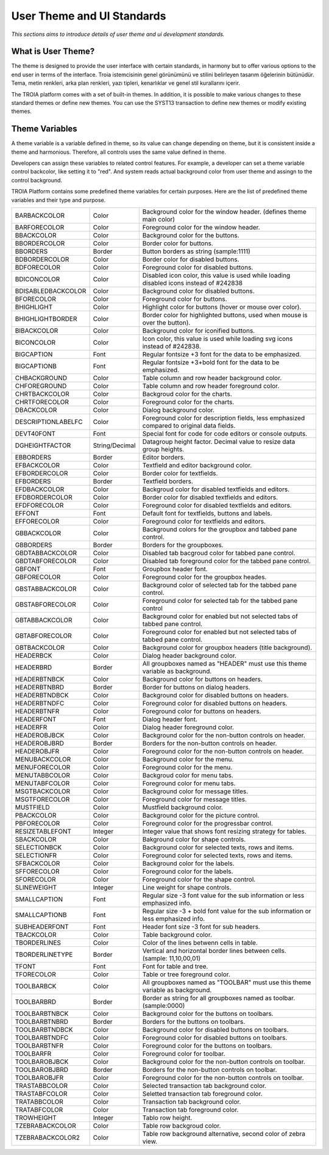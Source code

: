 

===========================
User Theme and UI Standards
===========================

*This sections aims to introduce details of user theme and ui development standards.*

What is User Theme?
--------------------

The theme is designed to provide the user interface with certain standards, in harmony but to offer various options to the end user in terms of the interface. Troia istemcisinin genel görünümünü ve stilini belirleyen tasarım öğelerinin bütünüdür. Tema, metin renkleri, arka plan renkleri, yazı tipleri, kenarlıklar ve genel stil kurallarını içerir.

The TROIA platform comes with a set of built-in themes. In addition, it is possible to make various changes to these standard themes or define new themes. You can use the SYST13 transaction to define new themes or modify existing themes.


Theme Variables
--------------------

A theme variable is a variable defined in theme, so its value can change depending on theme, but it is consistent inside a theme and harmonious. Therefore, all controls uses the same value defined in theme.

Developers can assign these variables to related control features. For example, a developer can set a theme variable control backcolor, like setting it to "red". And system reads actual background color from user theme and assingn to the control background. 

TROIA Platform contains some predefined theme variables for certain purposes. Here are the list of predefined theme variables and their type and purpose.

+--------------------+----------------+----------------------------------------------------------------------------------------------------------+
| BARBACKCOLOR       | Color          | Background color for the window header. (defines theme main color)                                       |
+--------------------+----------------+----------------------------------------------------------------------------------------------------------+
| BARFORECOLOR       | Color          | Foreground color for the window header.                                                                  |
+--------------------+----------------+----------------------------------------------------------------------------------------------------------+
| BBACKCOLOR         | Color          | Background color for the buttons.                                                                        |
+--------------------+----------------+----------------------------------------------------------------------------------------------------------+
| BBORDERCOLOR       | Color          | Border color for buttons.                                                                                |
+--------------------+----------------+----------------------------------------------------------------------------------------------------------+
| BBORDERS           | Border         | Button borders as string (sample:1111)                                                                   |
+--------------------+----------------+----------------------------------------------------------------------------------------------------------+
| BDBORDERCOLOR      | Color          | Border color for disabled buttons.                                                                       |
+--------------------+----------------+----------------------------------------------------------------------------------------------------------+
| BDFORECOLOR        | Color          | Foreground color for disabled buttons.                                                                   |
+--------------------+----------------+----------------------------------------------------------------------------------------------------------+
| BDICONCOLOR        | Color          | Disabled icon color, this value is used while loading disabled icons instead of #242838                  |
+--------------------+----------------+----------------------------------------------------------------------------------------------------------+
| BDISABLEDBACKCOLOR | Color          | Background color for disabled buttons.                                                                   |
+--------------------+----------------+----------------------------------------------------------------------------------------------------------+
| BFORECOLOR         | Color          | Foreground color for buttons.                                                                            |
+--------------------+----------------+----------------------------------------------------------------------------------------------------------+
| BHIGHLIGHT         | Color          | Highlight color for buttons (hover or mouse over color).                                                 |
+--------------------+----------------+----------------------------------------------------------------------------------------------------------+
| BHIGHLIGHTBORDER   | Color          | Border color for highlighted buttons, used when mouse is over the button).                               |
+--------------------+----------------+----------------------------------------------------------------------------------------------------------+
| BIBACKCOLOR        | Color          | Background color for iconified buttons.                                                                  |
+--------------------+----------------+----------------------------------------------------------------------------------------------------------+
| BICONCOLOR         | Color          | Icon color, this value is used while loading svg icons instead of #242838.                               |
+--------------------+----------------+----------------------------------------------------------------------------------------------------------+
| BIGCAPTION         | Font           | Regular fontsize +3 font for the data to be emphasized.                                                  |
+--------------------+----------------+----------------------------------------------------------------------------------------------------------+
| BIGCAPTIONB        | Font           | Regular fontsize +3+bold font for the data to be emphasized.                                             |
+--------------------+----------------+----------------------------------------------------------------------------------------------------------+
| CHBACKGROUND       | Color          | Table column and row header background color.                                                            |
+--------------------+----------------+----------------------------------------------------------------------------------------------------------+
| CHFOREGROUND       | Color          | Table column and row header foreground color.                                                            |
+--------------------+----------------+----------------------------------------------------------------------------------------------------------+
| CHRTBACKCOLOR      | Color          | Backgroud color for the charts.                                                                          |
+--------------------+----------------+----------------------------------------------------------------------------------------------------------+
| CHRTFORECOLOR      | Color          | Foreground color for the charts.                                                                         |
+--------------------+----------------+----------------------------------------------------------------------------------------------------------+
| DBACKCOLOR         | Color          | Dialog background color.                                                                                 |
+--------------------+----------------+----------------------------------------------------------------------------------------------------------+
| DESCRIPTIONLABELFC | Color          | Foreground color for description fields, less emphasized compared to original data fields.               |
+--------------------+----------------+----------------------------------------------------------------------------------------------------------+
| DEVT40FONT         | Font           | Special font for code for code editors or console outputs.                                               |
+--------------------+----------------+----------------------------------------------------------------------------------------------------------+
| DGHEIGHTFACTOR     | String/Decimal | Datagroup height factor. Decimal value to resize data group heights.                                     |
+--------------------+----------------+----------------------------------------------------------------------------------------------------------+
| EBBORDERS          | Border         | Editor borders.                                                                                          |
+--------------------+----------------+----------------------------------------------------------------------------------------------------------+
| EFBACKCOLOR        | Color          | Textfield and editor background color.                                                                   |
+--------------------+----------------+----------------------------------------------------------------------------------------------------------+
| EFBORDERCOLOR      | Color          | Border color for textfields.                                                                             |
+--------------------+----------------+----------------------------------------------------------------------------------------------------------+
| EFBORDERS          | Border         | Textfield borders.                                                                                       |
+--------------------+----------------+----------------------------------------------------------------------------------------------------------+
| EFDBACKCOLOR       | Color          | Backgroud color for disabled textfields and editors.                                                     |
+--------------------+----------------+----------------------------------------------------------------------------------------------------------+
| EFDBORDERCOLOR     | Color          | Border color for disabled textfields and editors.                                                        |
+--------------------+----------------+----------------------------------------------------------------------------------------------------------+
| EFDFORECOLOR       | Color          | Foreground color for disabled textfields and editors.                                                    |
+--------------------+----------------+----------------------------------------------------------------------------------------------------------+
| EFFONT             | Font           | Default font for textfields, buttons and labels.                                                         |
+--------------------+----------------+----------------------------------------------------------------------------------------------------------+
| EFFORECOLOR        | Color          | Foreground color for textfields and editors.                                                             |
+--------------------+----------------+----------------------------------------------------------------------------------------------------------+
| GBBACKCOLOR        | Color          | Background colors for the groupbox and tabbed pane control.                                              |
+--------------------+----------------+----------------------------------------------------------------------------------------------------------+
| GBBORDERS          | Border         | Borders for the groupboxes.                                                                              |
+--------------------+----------------+----------------------------------------------------------------------------------------------------------+
| GBDTABBACKCOLOR    | Color          | Disabled tab bacgroud color for tabbed pane control.                                                     |
+--------------------+----------------+----------------------------------------------------------------------------------------------------------+
| GBDTABFORECOLOR    | Color          | Disabled tab foreground color for the tabbed pane control.                                               |
+--------------------+----------------+----------------------------------------------------------------------------------------------------------+
| GBFONT             | Font           | Groupbox header font.                                                                                    |
+--------------------+----------------+----------------------------------------------------------------------------------------------------------+
| GBFORECOLOR        | Color          | Foreground color for the groupbox heades.                                                                |
+--------------------+----------------+----------------------------------------------------------------------------------------------------------+
| GBSTABBACKCOLOR    | Color          | Background color of selected tab for the tabbed pane control.                                            |
+--------------------+----------------+----------------------------------------------------------------------------------------------------------+
| GBSTABFORECOLOR    | Color          | Foreground color for selected tab for the tabbed pane control                                            |
+--------------------+----------------+----------------------------------------------------------------------------------------------------------+
| GBTABBACKCOLOR     | Color          | Background color for enabled but not selected tabs of tabbed pane control.                               |
+--------------------+----------------+----------------------------------------------------------------------------------------------------------+
| GBTABFORECOLOR     | Color          | Foreground color for enabled but not selected tabs of tabbed pane control.                               |
+--------------------+----------------+----------------------------------------------------------------------------------------------------------+
| GBTBACKCOLOR       | Color          | Background color for groupbox headers (title background).                                                |
+--------------------+----------------+----------------------------------------------------------------------------------------------------------+
| HEADERBCK          | Color          | Dialog header background color.                                                                          |
+--------------------+----------------+----------------------------------------------------------------------------------------------------------+
| HEADERBRD          | Border         | All groupboxes named as "HEADER" must use this theme variable as background.                             |
+--------------------+----------------+----------------------------------------------------------------------------------------------------------+
| HEADERBTNBCK       | Color          | Background color for buttons on headers.                                                                 |
+--------------------+----------------+----------------------------------------------------------------------------------------------------------+
| HEADERBTNBRD       | Border         | Border for buttons on dialog headers.                                                                    |
+--------------------+----------------+----------------------------------------------------------------------------------------------------------+
| HEADERBTNDBCK      | Color          | Background color for disabled buttons on headers.                                                        |
+--------------------+----------------+----------------------------------------------------------------------------------------------------------+
| HEADERBTNDFC       | Color          | Foreground color for disabled buttons on headers.                                                        |
+--------------------+----------------+----------------------------------------------------------------------------------------------------------+
| HEADERBTNFR        | Color          | Foreground color for buttons on headers.                                                                 |
+--------------------+----------------+----------------------------------------------------------------------------------------------------------+
| HEADERFONT         | Font           | Dialog header font.                                                                                      |
+--------------------+----------------+----------------------------------------------------------------------------------------------------------+
| HEADERFR           | Color          | Dialog header foreground color.                                                                          |
+--------------------+----------------+----------------------------------------------------------------------------------------------------------+
| HEADEROBJBCK       | Color          | Background color for the non-button controls on header.                                                  |
+--------------------+----------------+----------------------------------------------------------------------------------------------------------+
| HEADEROBJBRD       | Border         | Borders for the non-button controls on header.                                                           |
+--------------------+----------------+----------------------------------------------------------------------------------------------------------+
| HEADEROBJFR        | Color          | Foreground color for the non-button controls on header.                                                  |
+--------------------+----------------+----------------------------------------------------------------------------------------------------------+
| MENUBACKCOLOR      | Color          | Background color for the menu.                                                                           |
+--------------------+----------------+----------------------------------------------------------------------------------------------------------+
| MENUFORECOLOR      | Color          | Foreground color for the menu.                                                                           |
+--------------------+----------------+----------------------------------------------------------------------------------------------------------+
| MENUTABBCOLOR      | Color          | Backgroud color for menu tabs.                                                                           |
+--------------------+----------------+----------------------------------------------------------------------------------------------------------+
| MENUTABFCOLOR      | Color          | Foreground color for menu tabs.                                                                          |
+--------------------+----------------+----------------------------------------------------------------------------------------------------------+
| MSGTBACKCOLOR      | Color          | Background color for message titles.                                                                     |
+--------------------+----------------+----------------------------------------------------------------------------------------------------------+
| MSGTFORECOLOR      | Color          | Foreground color for message titles.                                                                     |
+--------------------+----------------+----------------------------------------------------------------------------------------------------------+
| MUSTFIELD          | Color          | Mustfield background color.                                                                              |
+--------------------+----------------+----------------------------------------------------------------------------------------------------------+
| PBACKCOLOR         | Color          | Background color for the picture control.                                                                |
+--------------------+----------------+----------------------------------------------------------------------------------------------------------+
| PBFORECOLOR        | Color          | Foreground color for the progressbar control.                                                            |
+--------------------+----------------+----------------------------------------------------------------------------------------------------------+
| RESIZETABLEFONT    | Integer        | Integer value that shows font resizing strategy for tables.                                              |
+--------------------+----------------+----------------------------------------------------------------------------------------------------------+
| SBACKCOLOR         | Color          | Bakground color for shape controls.                                                                      |
+--------------------+----------------+----------------------------------------------------------------------------------------------------------+
| SELECTIONBCK       | Color          | Background color for selected texts, rows and items.                                                     |
+--------------------+----------------+----------------------------------------------------------------------------------------------------------+
| SELECTIONFR        | Color          | Foreground color for selected texts, rows and items.                                                     |
+--------------------+----------------+----------------------------------------------------------------------------------------------------------+
| SFBACKCOLOR        | Color          | Background color for the labels.                                                                         |
+--------------------+----------------+----------------------------------------------------------------------------------------------------------+
| SFFORECOLOR        | Color          | Foreground color for the labels.                                                                         |
+--------------------+----------------+----------------------------------------------------------------------------------------------------------+
| SFORECOLOR         | Color          | Foreground color for the shape control.                                                                  |
+--------------------+----------------+----------------------------------------------------------------------------------------------------------+
| SLINEWEIGHT        | Integer        | Line weight for shape controls.                                                                          |
+--------------------+----------------+----------------------------------------------------------------------------------------------------------+
| SMALLCAPTION       | Font           | Regular size -3 font value for the sub information or less emphasized info.                              |
+--------------------+----------------+----------------------------------------------------------------------------------------------------------+
| SMALLCAPTIONB      | Font           | Regular size -3 + bold font value for the sub information or less emphasized info.                       |
+--------------------+----------------+----------------------------------------------------------------------------------------------------------+
| SUBHEADERFONT      | Font           | Header font size -3 font for sub headers.                                                                |
+--------------------+----------------+----------------------------------------------------------------------------------------------------------+
| TBACKCOLOR         | Color          | Table background color.                                                                                  |
+--------------------+----------------+----------------------------------------------------------------------------------------------------------+
| TBORDERLINES       | Color          | Color of the lines betwenn cells in table.                                                               |
+--------------------+----------------+----------------------------------------------------------------------------------------------------------+
| TBORDERLINETYPE    | Border         | Vertical and horizontal border lines between cells. (sample: 11,10,00,01)                                |
+--------------------+----------------+----------------------------------------------------------------------------------------------------------+
| TFONT              | Font           | Font for table and tree.                                                                                 |
+--------------------+----------------+----------------------------------------------------------------------------------------------------------+
| TFORECOLOR         | Color          | Table or tree foreground color.                                                                          |
+--------------------+----------------+----------------------------------------------------------------------------------------------------------+
| TOOLBARBCK         | Color          | All groupboxes named as "TOOLBAR" must use this theme variable as background.                            |
+--------------------+----------------+----------------------------------------------------------------------------------------------------------+
| TOOLBARBRD         | Border         | Border as string for all groupboxes named as toolbar. (sample:0000)                                      |
+--------------------+----------------+----------------------------------------------------------------------------------------------------------+
| TOOLBARBTNBCK      | Color          | Background color for the buttons on toolbars.                                                            |
+--------------------+----------------+----------------------------------------------------------------------------------------------------------+
| TOOLBARBTNBRD      | Border         | Borders for the buttons on toolbars.                                                                     |
+--------------------+----------------+----------------------------------------------------------------------------------------------------------+
| TOOLBARBTNDBCK     | Color          | Background color for disabled buttons on toolbars.                                                       |
+--------------------+----------------+----------------------------------------------------------------------------------------------------------+
| TOOLBARBTNDFC      | Color          | Foreground color for disabled buttons on toolbars.                                                       |
+--------------------+----------------+----------------------------------------------------------------------------------------------------------+
| TOOLBARBTNFR       | Color          | Foreground color for the buttons on toolbars.                                                            |
+--------------------+----------------+----------------------------------------------------------------------------------------------------------+
| TOOLBARFR          | Color          | Foreground color for toolbar.                                                                            |
+--------------------+----------------+----------------------------------------------------------------------------------------------------------+
| TOOLBAROBJBCK      | Color          | Background color for the non-button controls on toolbar.                                                 |
+--------------------+----------------+----------------------------------------------------------------------------------------------------------+
| TOOLBAROBJBRD      | Border         | Borders for the non-button controls on toolbar.                                                          |
+--------------------+----------------+----------------------------------------------------------------------------------------------------------+
| TOOLBAROBJFR       | Color          | Foreground color for the non-button controls on toolbar.                                                 |
+--------------------+----------------+----------------------------------------------------------------------------------------------------------+
| TRASTABBCOLOR      | Color          | Selected transaction tab background color.                                                               |
+--------------------+----------------+----------------------------------------------------------------------------------------------------------+
| TRASTABFCOLOR      | Color          | Seletted transaction tab foreground color.                                                               |
+--------------------+----------------+----------------------------------------------------------------------------------------------------------+
| TRATABBCOLOR       | Color          | Transaction tab background color.                                                                        |
+--------------------+----------------+----------------------------------------------------------------------------------------------------------+
| TRATABFCOLOR       | Color          | Transaction tab foreground color.                                                                        |
+--------------------+----------------+----------------------------------------------------------------------------------------------------------+
| TROWHEIGHT         | Integer        | Tablo row height.                                                                                        |
+--------------------+----------------+----------------------------------------------------------------------------------------------------------+
| TZEBRABACKCOLOR    | Color          | Table row backgroud color.                                                                               |
+--------------------+----------------+----------------------------------------------------------------------------------------------------------+
| TZEBRABACKCOLOR2   | Color          | Table row background alternative, second color of zebra view.                                            |
+--------------------+----------------+----------------------------------------------------------------------------------------------------------+


	